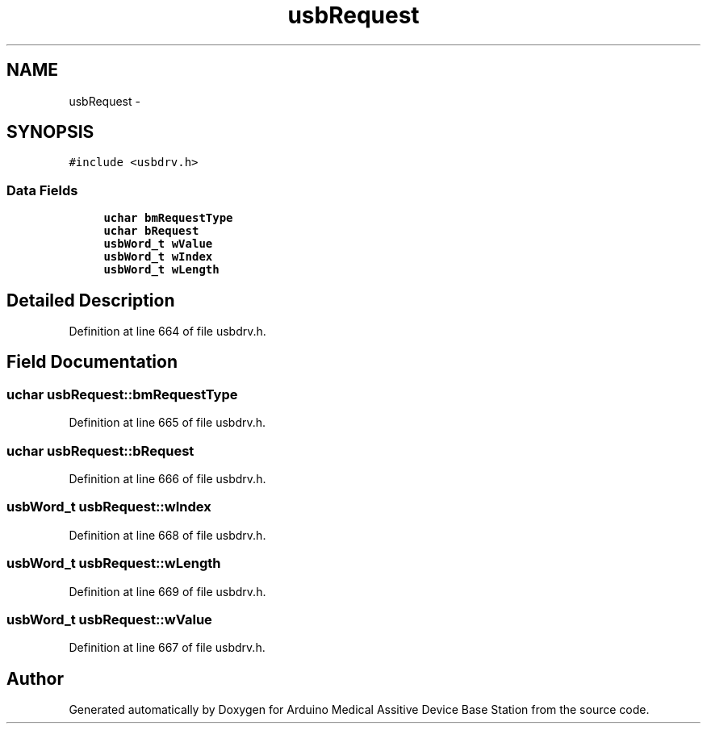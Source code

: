 .TH "usbRequest" 3 "Thu Aug 15 2013" "Version 1.0" "Arduino Medical Assitive Device Base Station" \" -*- nroff -*-
.ad l
.nh
.SH NAME
usbRequest \- 
.SH SYNOPSIS
.br
.PP
.PP
\fC#include <usbdrv\&.h>\fP
.SS "Data Fields"

.in +1c
.ti -1c
.RI "\fBuchar\fP \fBbmRequestType\fP"
.br
.ti -1c
.RI "\fBuchar\fP \fBbRequest\fP"
.br
.ti -1c
.RI "\fBusbWord_t\fP \fBwValue\fP"
.br
.ti -1c
.RI "\fBusbWord_t\fP \fBwIndex\fP"
.br
.ti -1c
.RI "\fBusbWord_t\fP \fBwLength\fP"
.br
.in -1c
.SH "Detailed Description"
.PP 
Definition at line 664 of file usbdrv\&.h\&.
.SH "Field Documentation"
.PP 
.SS "\fBuchar\fP usbRequest::bmRequestType"

.PP
Definition at line 665 of file usbdrv\&.h\&.
.SS "\fBuchar\fP usbRequest::bRequest"

.PP
Definition at line 666 of file usbdrv\&.h\&.
.SS "\fBusbWord_t\fP usbRequest::wIndex"

.PP
Definition at line 668 of file usbdrv\&.h\&.
.SS "\fBusbWord_t\fP usbRequest::wLength"

.PP
Definition at line 669 of file usbdrv\&.h\&.
.SS "\fBusbWord_t\fP usbRequest::wValue"

.PP
Definition at line 667 of file usbdrv\&.h\&.

.SH "Author"
.PP 
Generated automatically by Doxygen for Arduino Medical Assitive Device Base Station from the source code\&.
